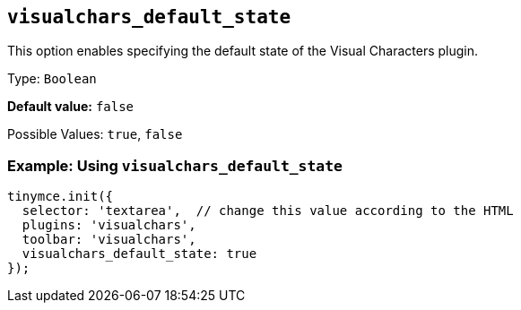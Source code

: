 [[visualchars_default_state]]
== `+visualchars_default_state+`

This option enables specifying the default state of the Visual Characters plugin.

Type: `+Boolean+`

*Default value:* `+false+`

Possible Values: `+true+`, `+false+`

=== Example: Using `+visualchars_default_state+`

[source,js]
----
tinymce.init({
  selector: 'textarea',  // change this value according to the HTML
  plugins: 'visualchars',
  toolbar: 'visualchars',
  visualchars_default_state: true
});
----
